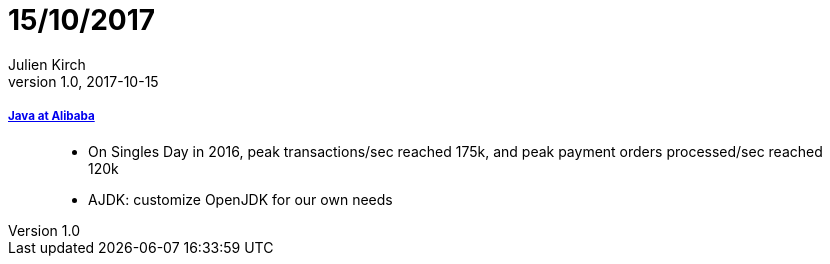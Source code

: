 = 15/10/2017
Julien Kirch
v1.0, 2017-10-15
:article_lang: en

===== link:https://jcp.org/aboutJava/communityprocess/ec-public/materials/2017-02-14/Java_at_Alibaba.pdf[Java at Alibaba]

[quote]
____
* On Singles Day in 2016, peak transactions/sec reached 175k, and peak payment orders processed/sec reached 120k
* AJDK: customize OpenJDK for our own needs
____
